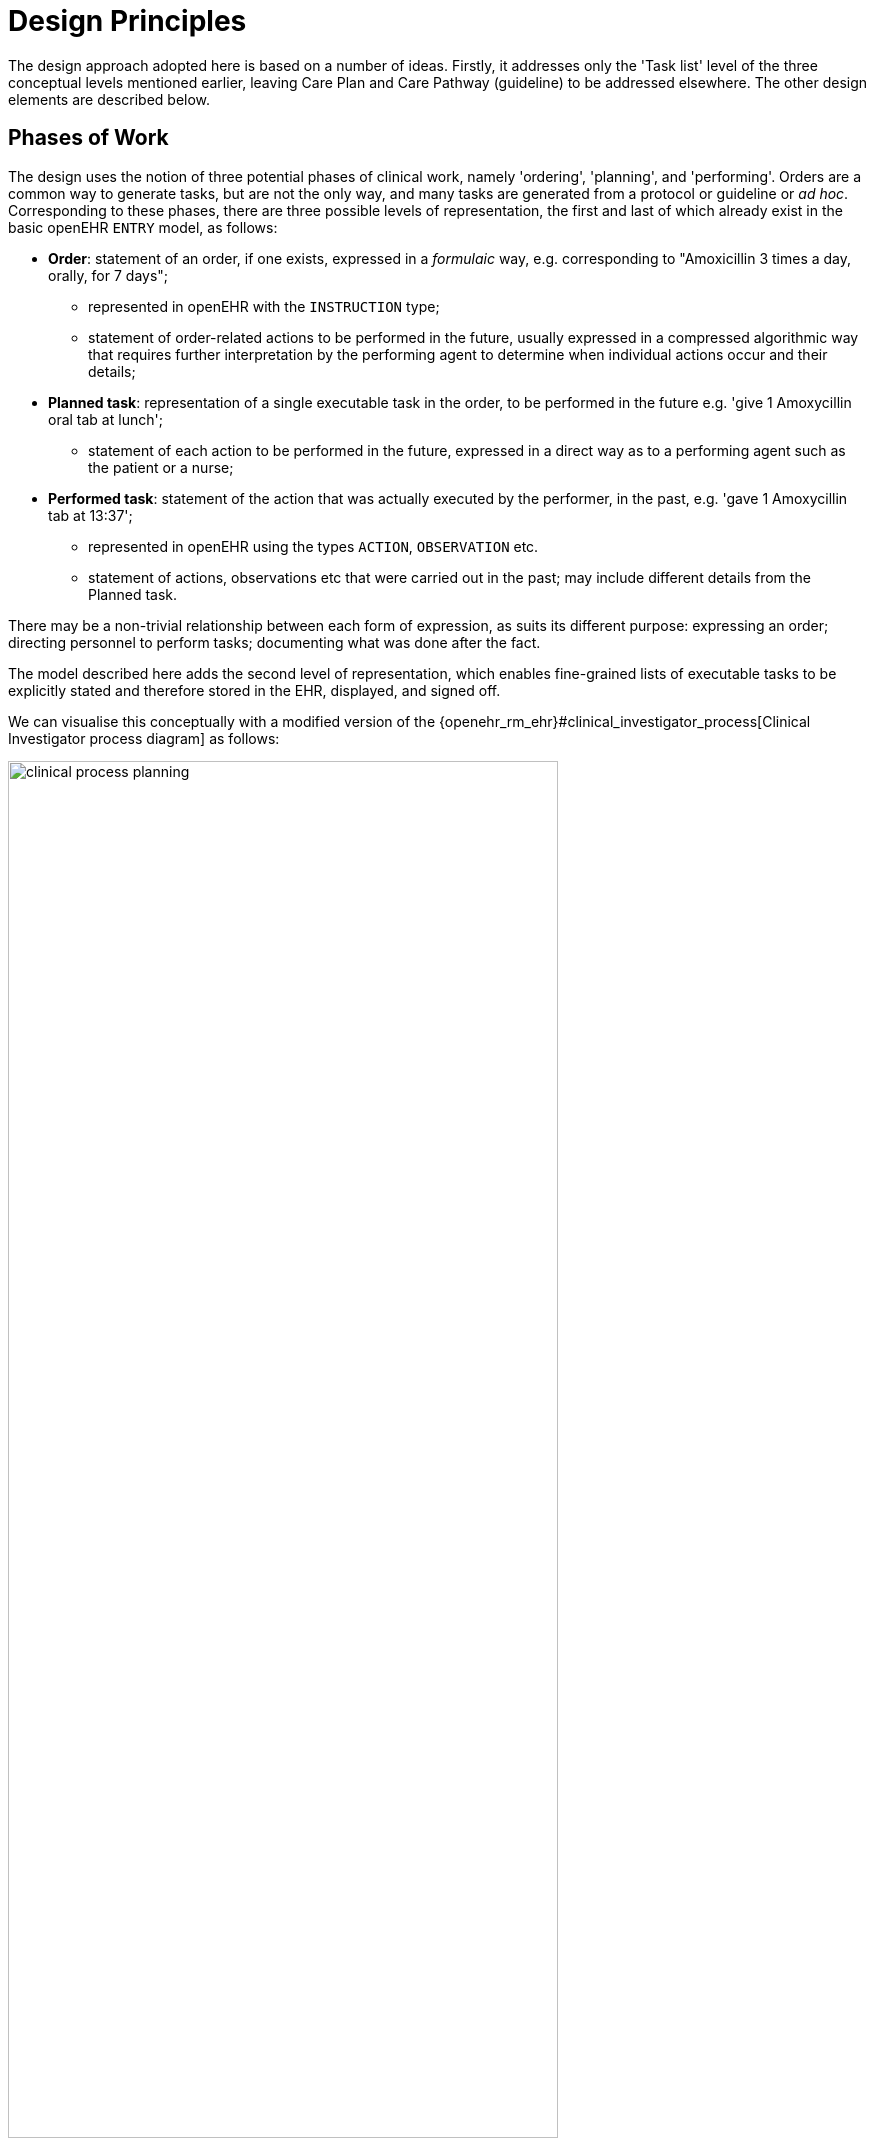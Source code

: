 = Design Principles

The design approach adopted here is based on a number of ideas. Firstly, it addresses only the 'Task list' level of the three conceptual levels mentioned earlier, leaving Care Plan and Care Pathway (guideline) to be addressed elsewhere. The other design elements are described below.

== Phases of Work

The design uses the notion of three potential phases of clinical work, namely 'ordering', 'planning', and 'performing'. Orders are a common way to generate tasks, but are not the only way, and many tasks are generated from a protocol or guideline or _ad hoc_. Corresponding to these phases, there are three possible levels of representation, the first and last of which already exist in the basic openEHR `ENTRY` model, as follows:

* *Order*: statement of an order, if one exists, expressed in a _formulaic_ way, e.g. corresponding to "Amoxicillin 3 times a day, orally, for 7 days";
** represented in openEHR with the `INSTRUCTION` type;
** statement of order-related actions to be performed in the future, usually expressed in a compressed algorithmic way that requires further interpretation by the performing agent to determine when individual actions occur and their details;
* *Planned task*: representation of a single executable task in the order, to be performed in the future e.g. 'give 1 Amoxycillin oral tab at lunch';
** statement of each action to be performed in the future, expressed in a direct way as to a performing agent such as the patient or a nurse;
* *Performed task*: statement of the action that was actually executed by the performer, in the past, e.g. 'gave 1 Amoxycillin tab at 13:37';
** represented in openEHR using the types `ACTION`, `OBSERVATION` etc.
** statement of actions, observations etc that were carried out in the past; may include different details from the Planned task.

There may be a non-trivial relationship between each form of expression, as suits its different purpose: expressing an order; directing personnel to perform tasks; documenting what was done after the fact.

The model described here adds the second level of representation, which enables fine-grained lists of executable tasks to be explicitly stated and therefore stored in the EHR, displayed, and signed off.

We can visualise this conceptually with a modified version of the {openehr_rm_ehr}#clinical_investigator_process[Clinical Investigator process diagram] as follows:

[.text-center]
.Clinical Investigator Process with Planning
image::diagrams/clinical_process_planning.png[id=clinical_process_planning, align="center", width=80%]

According to this scheme, `TASK_LIST` and `TASK` are new types of information that can be committed to the EHR.

== Fractal Structure

In reality, almost every Task can be sub-divided into a smaller set of Tasks. In addition, some sets of Tasks can be performed without regard to order - i.e. in parallel - while others must be ordered. This specification accordingly supports this hierarchical structure via three structural artefacts, namely Task List, Task Group and Task. These follow naturally from the requirements above, but we need to articulate the semantics of these concepts, as follows:

* *Task*: a small, separately performable unit of planned work that typically corresponds to:
** the finest level of clinical responsibility, e.g. nurse administration of a drug, single observation of patient vital sign etc;
** the finest level of re-imbursement / billing;
** granularity of check-list and protocol single items, designed to be signed off as performed;
** a particular planned time of execution;
* *Task Group*: a group of Tasks within a Task List that are to be executed on some basis, e.g. sequential, parallel;
* *Task List*: a logical list of Tasks whose execution is intended to achieve completion of a coarse-grained task or goal with respect to a particular subject of care, typically an intervention such as a course of medication or other therapy. May contain Task Groups.
** Any Task Group or Task may be marked as optional or mandatory for execution.
** Since a Task List is intended to achieve a purpose, it is assumed to have a _lifecycle_ whose states indicate where its execution is with respect to the outcome. See below for a full explanation of the Task List lifecycle.
** It is assumed that any number of Task Lists could be active for a given subject of care at a given moment.

The consequence of the above is that a Task List is in general a hierarchical structure consisting of Task Group nodes and Task leaves. This enables grouping of particular Task subsets, and also the fine-grained specification of execution ordering.

== Single Subject, Principal Performer

A key design assumption is that a Task List is targetted at _single subject_ and allocated to a _principle performer_, that is to say, a single logical actor. This is often a single person (or a device or possibly a software service, e.g. a CDS model of which questions can be asked), but might equally be a group of personnel, e.g. ward nurses, who execute the steps of a Task List during and across shift boundaries (wound dressing, turning patients, IV maintenance etc). In these cases there is an understanding by separate individuals that they constitute a common workforce with respect to the subject of care, for any given planned piece of work.

The principal performer can accordingly be specified in terms of a professional role, and optionally a specific agent. This might even in some cases be the patient.

In addition to the principal performer, other participations can be specified for the Task List or any contained step. However it is assumed that the principal performer is _responsible_ for all actions, and is also the notifier of action completions and cancellations, as well as the target of notifications to do with linked Task Lists.

The consequences of this design principle are twofold:

* where a team of executing actors is required to perform a logical clinical procedure, _each distinct actor has his or her own Task List_;
* for a team to operate together, coordination is required between the Task Lists and relevant actors. This is described below in more detail.

== Separation of Task Definition and Execution State

A Task List is essentially a definition of work to be done, or more precisely, an _instance_ of a definition of work. When the work has been performed, the results are documented with openEHR Entries, such as Actions and Observations. However, there is usually a need to track the progress of the work between commencement and completion (or cancellation). Based on the model, it is possible to track:

* Task execution events, which can be understood as state transitions in a notional state machine with states such as 'planned', 'completed', 'cancelled' etc;
* Notifications to other actors of Task events, usually completion;
* Receipt of notifications from other actors, which enable waiting Task(s) to proceed.

It would be possible to track state by representing it in the Task List _definition_, and relying on versioning of successive commits of each update to provide the execution picture over time. However, this is not likely to correspond to the needs of the EHR, or workflow processing that occurs as the work is performed. In the former case, the execution of a non-trivial Task List may result in hundreds of state changes, notifications, etc, which will result in a similar number of commits to the EHR. This may be mitigated by only committing at certain points in time, but then the history of progress is lost.

On the other hand, a workflow application whose job is to use Task Lists to support work being undertaken by clinical personnel does need to carefully track the history of updates, in order to know which Tasks have been done, and which have not. Since this will often occur over multiple work shifts and/or long periods (up to two weeks for some chemotherapy), persistence is required.

The approach taken here is therefore to include in the model an explicit 'execution history ', which includes every change event during progress of the actors performing the work, as an attachment to the Task List, rather than to include state within each Task. This provides a means of separation of Task List definition from Task List execution state, and enables persistence of the two parts to be handled in flexible ways that suit particular environments.
